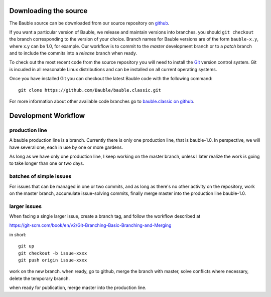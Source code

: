 Downloading the source
======================

The Bauble source can be downloaded from our source
repository on `github <http://github.com/Bauble/bauble.classic>`_.

If you want a particular version of Bauble, we release and maintain versions
into branches. you should ``git checkout`` the branch corresponding to the
version of your choice. Branch names for Bauble versions are of the form
``bauble-x.y``, where x.y can be 1.0, for example. Our workflow is to commit
to the `master` development branch or to a `patch` branch and to include the
commits into a `release` branch when ready.

To check out the most recent code from the source repository you will need
to install the `Git <http://www.git.org>`_ version control system. Git is
incuded in all reasonable Linux distributions and can be installed on all
current operating systems.

Once you have installed Git you can checkout the latest Bauble code with
the following command::

        git clone https://github.com/Bauble/bauble.classic.git

For more information about other available code branches go to
`bauble.classic on github <http://www.github.com/Bauble/bauble.classic>`_.

Development Workflow
=============================

production line
-----------------

A bauble production line is a branch. Currently there is only one production
line, that is bauble-1.0.  In perspective, we will have several one, each in
use by one or more gardens.

As long as we have only one production line, I keep working on the master
branch, unless I later realize the work is going to take longer than one or
two days.

batches of simple issues
------------------------------

For issues that can be managed in one or two commits, and as long as there's
no other activity on the repository, work on the master branch, accumulate
issue-solving commits, finally merge master into the production line
bauble-1.0.

larger issues
---------------

When facing a single larger issue, create a branch tag, and follow the
workflow described at

https://git-scm.com/book/en/v2/Git-Branching-Basic-Branching-and-Merging

in short::

    git up
    git checkout -b issue-xxxx
    git push origin issue-xxxx

work on the new branch. when ready, go to github, merge the branch with
master, solve conflicts where necessary, delete the temporary branch.

when ready for publication, merge master into the production line.
